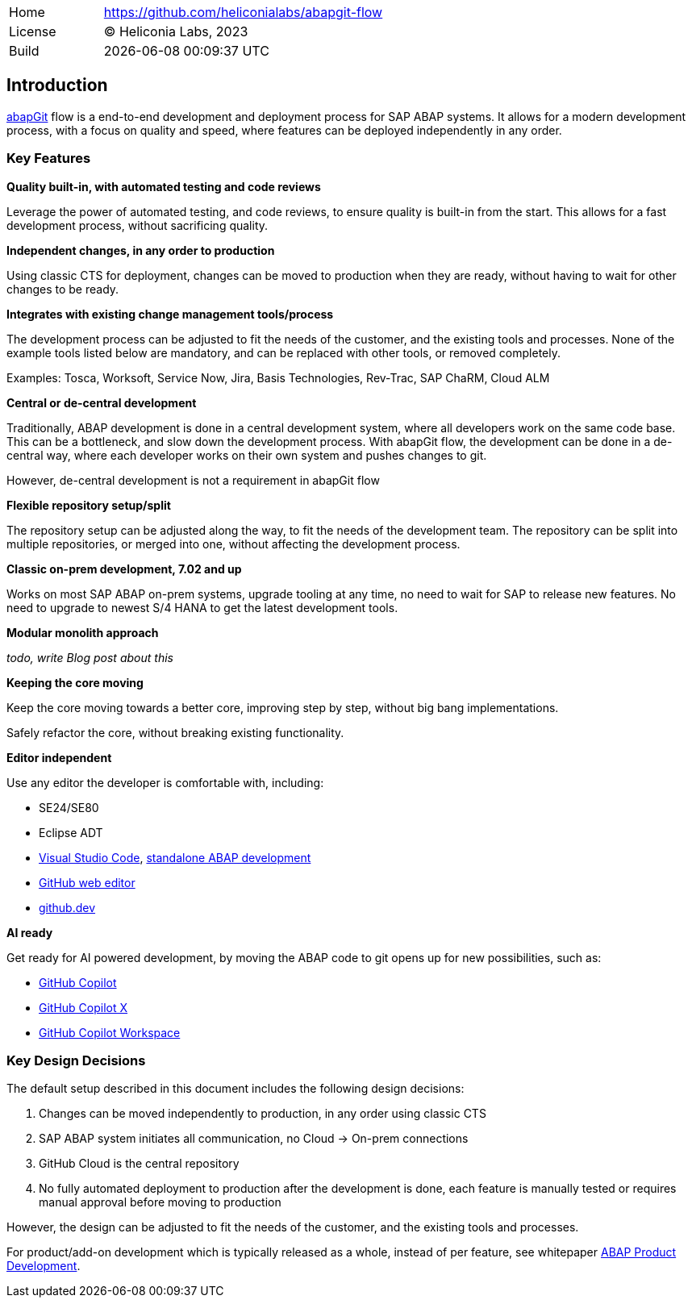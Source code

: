 [cols="1,3",frame=none,grid=none]
|===
|Home
|link:https://github.com/heliconialabs/abapgit-flow[https://github.com/heliconialabs/abapgit-flow]

|License
|(C) Heliconia Labs, 2023

|Build
|{docdatetime}
|===

== Introduction

link:https://abapgit.org[abapGit] flow is a end-to-end development and deployment process for SAP ABAP systems. It allows for a modern development process, with a focus on quality and speed, where features can be deployed independently in any order.

=== Key Features

*Quality built-in, with automated testing and code reviews*

Leverage the power of automated testing, and code reviews, to ensure quality is built-in from the start. This allows for a fast development process, without sacrificing quality.

*Independent changes, in any order to production*

Using classic CTS for deployment, changes can be moved to production when they are ready, without having to wait for other changes to be ready.

*Integrates with existing change management tools/process*

The development process can be adjusted to fit the needs of the customer, and the existing tools and processes.
None of the example tools listed below are mandatory, and can be replaced with other tools, or removed completely.

Examples: Tosca, Worksoft, Service Now, Jira, Basis Technologies, Rev-Trac, SAP ChaRM, Cloud ALM

*Central or de-central development*

Traditionally, ABAP development is done in a central development system, where all developers work on the same code base. This can be a bottleneck, and slow down the development process. With abapGit flow, the development can be done in a de-central way, where each developer works on their own system and pushes changes to git.

However, de-central development is not a requirement in abapGit flow

*Flexible repository setup/split*

The repository setup can be adjusted along the way, to fit the needs of the development team. The repository can be split into multiple repositories, or merged into one, without affecting the development process.

*Classic on-prem development, 7.02 and up*

Works on most SAP ABAP on-prem systems, upgrade tooling at any time, no need to wait for SAP to release new features. No need to upgrade to newest S/4 HANA to get the latest development tools.

*Modular monolith approach*

_todo, write Blog post about this_

*Keeping the core moving*

Keep the core moving towards a better core, improving step by step, without big bang implementations.

Safely refactor the core, without breaking existing functionality.

*Editor independent*

Use any editor the developer is comfortable with, including:

* SE24/SE80
* Eclipse ADT
* link:https://code.visualstudio.com/[Visual Studio Code], link:https://marketplace.visualstudio.com/items?itemName=larshp.standalone-abap-development[standalone ABAP development]
* link:https://docs.github.com/en/repositories/working-with-files/managing-files/editing-files[GitHub web editor]
* link:https://docs.github.com/en/codespaces/the-githubdev-web-based-editor[github.dev]

*AI ready*

Get ready for AI powered development, by moving the ABAP code to git opens up for new possibilities, such as:

* link:https://github.com/features/copilot[GitHub Copilot]
* link:https://github.blog/2023-03-22-github-copilot-x-the-ai-powered-developer-experience/[GitHub Copilot X]
* link:https://githubnext.com/projects/copilot-workspace/[GitHub Copilot Workspace]


=== Key Design Decisions

The default setup described in this document includes the following design decisions:

1. Changes can be moved independently to production, in any order using classic CTS
2. SAP ABAP system initiates all communication, no Cloud -> On-prem connections
3. GitHub Cloud is the central repository
4. No fully automated deployment to production after the development is done, each feature is manually tested or requires manual approval before moving to production

However, the design can be adjusted to fit the needs of the customer, and the existing tools and processes.

For product/add-on development which is typically released as a whole, instead of per feature, see whitepaper link:https://docs.heliconialabs.com/abap-product-development.pdf[ABAP Product Development].